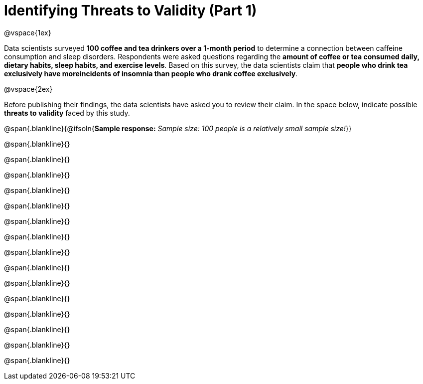 = Identifying Threats to Validity (Part 1)

@vspace{1ex}

Data scientists surveyed *100 coffee and tea drinkers over a 1-month period* to determine a connection between caffeine consumption and sleep disorders. Respondents were asked questions regarding the *amount of coffee or tea consumed daily, dietary habits, sleep habits, and exercise levels*. Based on this survey, the data scientists claim that  *people who drink tea exclusively have moreincidents of insomnia than people who drank coffee exclusively*.

@vspace{2ex}

Before publishing their findings, the data scientists have asked you to review their claim. In the space below, indicate possible  *threats to validity* faced by this study.

@span{.blankline}{@ifsoln{*Sample response:* __Sample size: 100 people is a relatively small sample size!__}}

@span{.blankline}{}

@span{.blankline}{}

@span{.blankline}{}

@span{.blankline}{}

@span{.blankline}{}

@span{.blankline}{}

@span{.blankline}{}

@span{.blankline}{}

@span{.blankline}{}

@span{.blankline}{}

@span{.blankline}{}

@span{.blankline}{}

@span{.blankline}{}

@span{.blankline}{}

@span{.blankline}{}

